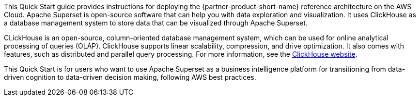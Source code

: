 // Replace the content in <>
// Identify your target audience and explain how/why they would use this Quick Start.
//Avoid borrowing text from third-party websites (copying text from AWS service documentation is fine). Also, avoid marketing-speak, focusing instead on the technical aspect.

This Quick Start guide provides instructions for deploying the {partner-product-short-name} reference architecture on the AWS Cloud. Apache Superset is open-source software that can help you with data exploration and visualization. It uses ClickHouse as a database management system to store data that can be visualized through Apache Superset.

CLickHouse is an open-source, column-oriented database management system, which can be used for online analytical processing of queries (OLAP). ClickHouse supports linear scalability, compression, and drive optimization. It also comes with features, such as distributed and parallel query processing. For more information, see the https://clickhouse.tech/[ClickHouse website^].

This Quick Start is for users who want to use Apache Superset as a business intelligence platform for transitioning from data-driven cognition to data-driven decision making, following AWS best practices.
